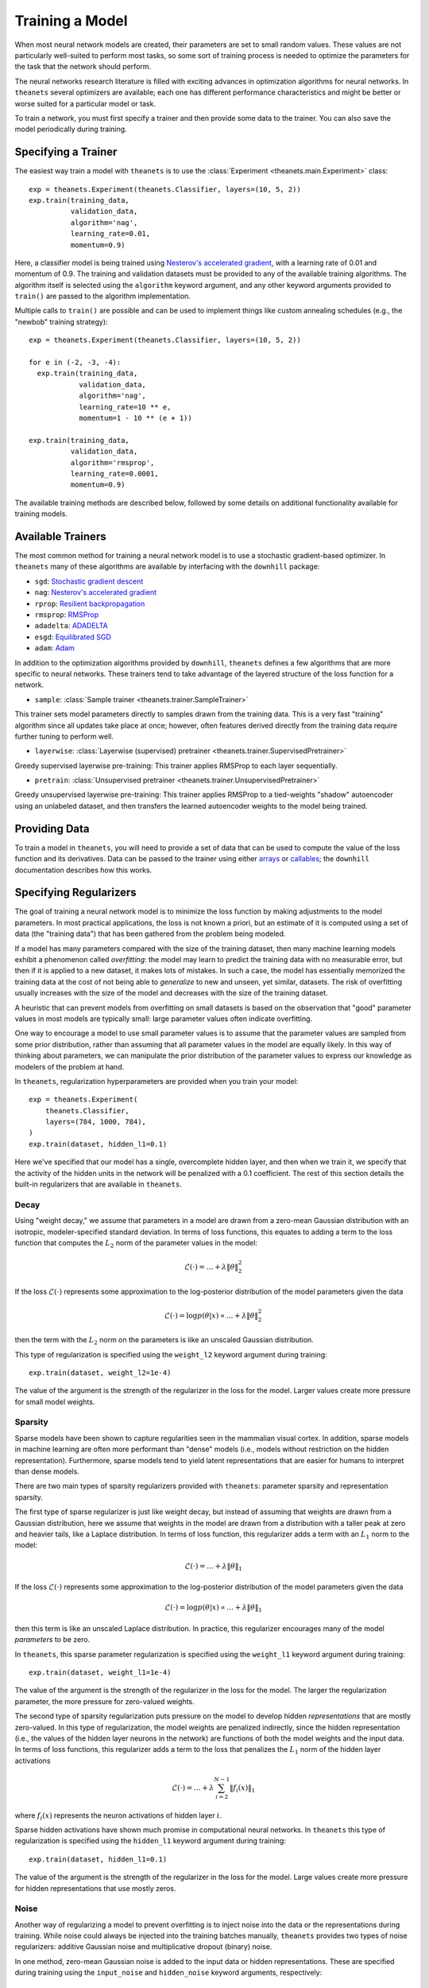 ================
Training a Model
================

When most neural network models are created, their parameters are set to small
random values. These values are not particularly well-suited to perform most
tasks, so some sort of training process is needed to optimize the parameters for
the task that the network should perform.

The neural networks research literature is filled with exciting advances in
optimization algorithms for neural networks. In ``theanets`` several optimizers
are available; each one has different performance characteristics and might be
better or worse suited for a particular model or task.

To train a network, you must first specify a trainer and then provide some data
to the trainer. You can also save the model periodically during training.

Specifying a Trainer
====================

The easiest way train a model with ``theanets`` is to use the :class:`Experiment
<theanets.main.Experiment>` class::

  exp = theanets.Experiment(theanets.Classifier, layers=(10, 5, 2))
  exp.train(training_data,
            validation_data,
            algorithm='nag',
            learning_rate=0.01,
            momentum=0.9)

Here, a classifier model is being trained using `Nesterov's accelerated
gradient`_, with a learning rate of 0.01 and momentum of 0.9. The training and
validation datasets must be provided to any of the available training
algorithms. The algorithm itself is selected using the ``algorithm`` keyword
argument, and any other keyword arguments provided to ``train()`` are passed to
the algorithm implementation.

Multiple calls to ``train()`` are possible and can be used to implement things
like custom annealing schedules (e.g., the "newbob" training strategy)::

  exp = theanets.Experiment(theanets.Classifier, layers=(10, 5, 2))

  for e in (-2, -3, -4):
    exp.train(training_data,
              validation_data,
              algorithm='nag',
              learning_rate=10 ** e,
              momentum=1 - 10 ** (e + 1))

  exp.train(training_data,
            validation_data,
            algorithm='rmsprop',
            learning_rate=0.0001,
            momentum=0.9)

The available training methods are described below, followed by some details on
additional functionality available for training models.

.. _training-available-trainers:

Available Trainers
==================

The most common method for training a neural network model is to use a
stochastic gradient-based optimizer. In ``theanets`` many of these algorithms
are available by interfacing with the ``downhill`` package:

- ``sgd``: `Stochastic gradient descent`_
- ``nag``: `Nesterov's accelerated gradient`_
- ``rprop``: `Resilient backpropagation`_
- ``rmsprop``: RMSProp_
- ``adadelta``: ADADELTA_
- ``esgd``: `Equilibrated SGD`_
- ``adam``: Adam_

.. _Stochastic gradient descent: http://downhill.readthedocs.org/en/stable/generated/downhill.first_order.SGD.html
.. _Nesterov's accelerated gradient: http://downhill.readthedocs.org/en/stable/generated/downhill.first_order.NAG.html
.. _Resilient backpropagation: http://downhill.readthedocs.org/en/stable/generated/downhill.adaptive.RProp.html
.. _RMSProp: http://downhill.readthedocs.org/en/stable/generated/downhill.adaptive.RMSProp.html
.. _ADADELTA: http://downhill.readthedocs.org/en/stable/generated/downhill.adaptive.ADADELTA.html
.. _Equilibrated SGD: http://downhill.readthedocs.org/en/stable/generated/downhill.adaptive.ESGD.html
.. _Adam: http://downhill.readthedocs.org/en/stable/generated/downhill.adaptive.Adam.html

In addition to the optimization algorithms provided by ``downhill``,
``theanets`` defines a few algorithms that are more specific to neural networks.
These trainers tend to take advantage of the layered structure of the loss
function for a network.

- ``sample``: :class:`Sample trainer <theanets.trainer.SampleTrainer>`

This trainer sets model parameters directly to samples drawn from the training
data. This is a very fast "training" algorithm since all updates take place at
once; however, often features derived directly from the training data require
further tuning to perform well.

- ``layerwise``: :class:`Layerwise (supervised) pretrainer <theanets.trainer.SupervisedPretrainer>`

Greedy supervised layerwise pre-training: This trainer applies RMSProp to each
layer sequentially.

- ``pretrain``: :class:`Unsupervised pretrainer <theanets.trainer.UnsupervisedPretrainer>`

Greedy unsupervised layerwise pre-training: This trainer applies RMSProp to a
tied-weights "shadow" autoencoder using an unlabeled dataset, and then transfers
the learned autoencoder weights to the model being trained.

.. _training-providing-data:

Providing Data
==============

To train a model in ``theanets``, you will need to provide a set of data that
can be used to compute the value of the loss function and its derivatives. Data
can be passed to the trainer using either arrays_ or callables_; the
``downhill`` documentation describes how this works.

.. _arrays: http://downhill.rtfd.org/en/stable/guide.html#data-using-arrays
.. _callables: http://downhill.rtfd.org/en/stable/guide.html#data-using-callables

.. _training-specifying-regularizers:

Specifying Regularizers
=======================

The goal of training a neural network model is to minimize the loss function by
making adjustments to the model parameters. In most practical applications, the
loss is not known a priori, but an estimate of it is computed using a set of
data (the "training data") that has been gathered from the problem being
modeled.

If a model has many parameters compared with the size of the training dataset,
then many machine learning models exhibit a phenomenon called *overfitting*: the
model may learn to predict the training data with no measurable error, but then
if it is applied to a new dataset, it makes lots of mistakes. In such a case,
the model has essentially memorized the training data at the cost of not being
able to *generalize* to new and unseen, yet similar, datasets. The risk of
overfitting usually increases with the size of the model and decreases with the
size of the training dataset.

A heuristic that can prevent models from overfitting on small datasets is based
on the observation that "good" parameter values in most models are typically
small: large parameter values often indicate overfitting.

One way to encourage a model to use small parameter values is to assume that the
parameter values are sampled from some prior distribution, rather than assuming
that all parameter values in the model are equally likely. In this way of
thinking about parameters, we can manipulate the prior distribution of the
parameter values to express our knowledge as modelers of the problem at hand.

In ``theanets``, regularization hyperparameters are provided when you train your
model::

  exp = theanets.Experiment(
      theanets.Classifier,
      layers=(784, 1000, 784),
  )
  exp.train(dataset, hidden_l1=0.1)

Here we've specified that our model has a single, overcomplete hidden layer, and
then when we train it, we specify that the activity of the hidden units in the
network will be penalized with a 0.1 coefficient. The rest of this section
details the built-in regularizers that are available in ``theanets``.

Decay
-----

Using "weight decay," we assume that parameters in a model are drawn from a
zero-mean Gaussian distribution with an isotropic, modeler-specified standard
deviation. In terms of loss functions, this equates to adding a term to the loss
function that computes the :math:`L_2` norm of the parameter values in the
model:

.. math::
   \mathcal{L}(\cdot) = \dots + \lambda \| \theta \|_2^2

If the loss :math:`\mathcal{L}(\cdot)` represents some approximation to the
log-posterior distribution of the model parameters given the data

.. math::
   \mathcal{L}(\cdot) = \log p(\theta|x) \propto \dots + \lambda \| \theta \|_2^2

then the term with the :math:`L_2` norm on the parameters is like an unscaled
Gaussian distribution.

This type of regularization is specified using the ``weight_l2`` keyword
argument during training::

  exp.train(dataset, weight_l2=1e-4)

The value of the argument is the strength of the regularizer in the loss for the
model. Larger values create more pressure for small model weights.

Sparsity
--------

Sparse models have been shown to capture regularities seen in the mammalian
visual cortex. In addition, sparse models in machine learning are often more
performant than "dense" models (i.e., models without restriction on the hidden
representation). Furthermore, sparse models tend to yield latent representations
that are easier for humans to interpret than dense models.

There are two main types of sparsity regularizers provided with ``theanets``:
parameter sparsity and representation sparsity.

The first type of sparse regularizer is just like weight decay, but instead of
assuming that weights are drawn from a Gaussian distribution, here we assume
that weights in the model are drawn from a distribution with a taller peak at
zero and heavier tails, like a Laplace distribution. In terms of loss function,
this regularizer adds a term with an :math:`L_1` norm to the model:

.. math::
   \mathcal{L}(\cdot) = \dots + \lambda \| \theta \|_1

If the loss :math:`\mathcal{L}(\cdot)` represents some approximation to the
log-posterior distribution of the model parameters given the data

.. math::
   \mathcal{L}(\cdot) = \log p(\theta|x) \propto \dots + \lambda \| \theta \|_1

then this term is like an unscaled Laplace distribution. In practice, this
regularizer encourages many of the model *parameters* to be zero.

In ``theanets``, this sparse parameter regularization is specified using the
``weight_l1`` keyword argument during training::

  exp.train(dataset, weight_l1=1e-4)

The value of the argument is the strength of the regularizer in the loss for the
model. The larger the regularization parameter, the more pressure for
zero-valued weights.

The second type of sparsity regularization puts pressure on the model to develop
hidden *representations* that are mostly zero-valued. In this type of
regularization, the model weights are penalized indirectly, since the hidden
representation (i.e., the values of the hidden layer neurons in the network) are
functions of both the model weights and the input data. In terms of loss
functions, this regularizer adds a term to the loss that penalizes the
:math:`L_1` norm of the hidden layer activations

.. math::
   \mathcal{L}(\cdot) = \dots + \lambda \sum_{i=2}^{N-1} \| f_i(x) \|_1

where :math:`f_i(x)` represents the neuron activations of hidden layer
:math:`i`.

Sparse hidden activations have shown much promise in computational neural
networks. In ``theanets`` this type of regularization is specified using the
``hidden_l1`` keyword argument during training::

  exp.train(dataset, hidden_l1=0.1)

The value of the argument is the strength of the regularizer in the loss for the
model. Large values create more pressure for hidden representations that use
mostly zeros.

Noise
-----

Another way of regularizing a model to prevent overfitting is to inject noise
into the data or the representations during training. While noise could always
be injected into the training batches manually, ``theanets`` provides two types
of noise regularizers: additive Gaussian noise and multiplicative dropout
(binary) noise.

In one method, zero-mean Gaussian noise is added to the input data or hidden
representations. These are specified during training using the ``input_noise``
and ``hidden_noise`` keyword arguments, respectively::

  exp.train(dataset, input_noise=0.1)
  exp.train(dataset, hidden_noise=0.1)

The value of the argument specifies the standard deviation of the noise.

In the other input regularization method, some of the inputs are randomly set to
zero during training (this is sometimes called "dropout" or "multiplicative
masking noise"). This type of noise is specified using the ``input_dropout`` and
``hidden_dropout`` keyword arguments, respectively::

  exp.train(dataset, input_dropout=0.3)
  exp.train(dataset, hidden_dropout=0.3)

The value of the argument specifies the fraction of values in each input or
hidden activation that are randomly set to zero.

Instead of adding additional terms like the other regularizers, the noise
regularizers can be seen as modifying the original loss for a model. For
instance, consider an autoencoder model with two hidden layers::

  exp = theanets.Experiment(
      theanets.Autoencoder,
      (100,
       dict(size=50, name='a'),
       dict(size=80, name='b'),
       dict(size=100, name='o')))

The loss for this model, without regularization, can be written as:

.. math::
   \mathcal{L}(X, \theta_a, \theta_b, \theta_o) = \frac{1}{mn} \sum_{i=1}^m \left\|
      \sigma_b(\sigma_a(x_i\theta_a)\theta_b)\theta_o - x_i \right\|_2^2

where we've ignored the bias terms, and :math:`\theta_a`, :math:`\theta_b`, and
:math:`\theta_o` are the parameters for layers a, b, and o, respectively. Also,
:math:`\sigma_a` and :math:`\sigma_b` are the activation functions for their
respective hidden layers.

If we train this model using input and hidden noise::

  exp.train(..., input_noise=q, hidden_noise=r)

then the loss becomes:

.. math::
   \mathcal{L}(X, \theta_a, \theta_b, \theta_o) = \frac{1}{mn} \sum_{i=1}^m \left\|
      \left( \sigma_b\left(
      (\sigma_a((x_i+\epsilon_q)\theta_a)+\epsilon_r)\theta_b \right) +
      \epsilon_r \right)\theta_o - x_i \right\|_2^2

where :math:`\epsilon_q` is white Gaussian noise drawn from
:math:`\mathcal{N}(0, qI)` and :math:`\epsilon_r` is white Gaussian noise drawn
separately for each hidden layer from :math:`\mathcal{N}(0, rI)`. The additive
noise pushes the data and the representations off of their respective manifolds,
but the loss is computed with respect to the uncorrupted input. This is thought
to encourage the model to develop representations that push towards the true
manifold of the data.

.. _training-training:

Training
========

.. _training-iteration:

Training as Iteration
---------------------

The :func:`Experiment.train() <theanets.main.Experiment.train>` method is
actually just a thin wrapper over the underlying :func:`Experiment.itertrain()
<theanets.main.Experiment.itertrain>` method, which you can use directly if you
want to do something special during training::

  for train, valid in exp.itertrain(train_dataset, valid_dataset, **kwargs):
      print('training loss:', train['loss'])
      print('most recent validation loss:', valid['loss'])

Trainers yield a dictionary after each training iteration. The keys and values
in each dictionary give the costs and monitors that are computed during
training, which will vary depending on the model being trained. However, there
will always be a ``'loss'`` key that gives the value of the loss function being
optimized. Many types of models have an ``'err'`` key that gives the values of
the unregularized error (e.g., the mean squared error for regressors). For
classifier models, the dictionary will also have an ``'acc'`` key, which
contains the percent accuracy of the classifier model.

.. _training-saving-progress:

Saving Progress
---------------

The :class:`Experiment <theanets.main.Experiment>` class can snapshot your model
automatically during training. When you call :func:`Experiment.train()
<theanets.main.Experiment.train>`, you can provide the following keyword
arguments:

- ``save_progress``: This should be a string containing a filename where the
  model should be saved.

- ``save_every``: This should be a numeric value specifying how often the model
  should be saved during training. If this value is positive, it specifies the
  number of training iterations between checkpoints; if it is negative, it
  specifies the number of minutes that are allowed to elapse between
  checkpoints.

If you provide a ``save_progress`` argument when you construct your experiment,
and a model exists in the given snapshot file, then that model will be loaded
from disk.

You can also save and load models manually by calling :func:`Experiment.save()
<theanets.main.Experiment.save>` and :func:`Experiment.load()
<theanets.main.Experiment.load>`, respectively.
